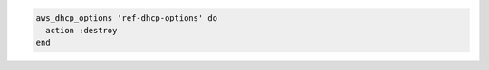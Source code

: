 .. The contents of this file may be included in multiple topics (using the includes directive).
.. The contents of this file should be modified in a way that preserves its ability to appear in multiple topics.

.. To delete an option set:

.. code-block:: ruby

   aws_dhcp_options 'ref-dhcp-options' do
     action :destroy
   end

